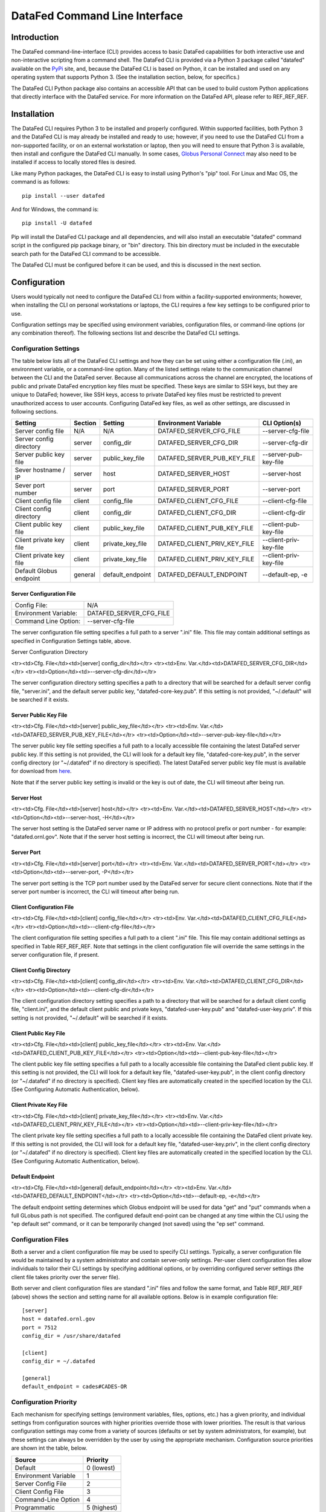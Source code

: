 ==============================
DataFed Command Line Interface
==============================

Introduction
============

The DataFed command-line-interface (CLI) provides access to basic DataFed capabilities for both
interactive use and non-interactive scripting from a command shell. The DataFed CLI is provided
via a Python 3 package called "datafed" available on the `PyPi <https://pypi.org>`_ site, and,
because the DataFed CLI is based on Python, it can be installed and used on any operating system
that supports Python 3. (See the installation section, below, for specifics.)

The DataFed CLI Python package also contains an accessible API that can be used to build custom
Python applications that directly interface with the DataFed service. For more information on the
DataFed API, please refer to REF_REF_REF.

Installation
============

The DataFed CLI requires Python 3 to be installed and properly configured. Within supported
facilities, both Python 3 and the DataFed CLI is may already be installed and ready to use;
however, if you need to use the DataFed CLI from a non-supported facility, or on an external
workstation or laptop, then you will need to ensure that Python 3 is available, then install and
configure the DataFed CLI manually. In some cases, `Globus Personal Connect
<https://www.globus.org/globus-connect-personal>`_ may also need to be installed if access to
locally stored files is desired.

Like many Python packages, the DataFed CLI is easy to install using Python's "pip" tool. For Linux
and Mac OS, the command is as follows::

    pip install --user datafed

And for Windows, the command is::

    pip install -U datafed

Pip will install the DataFed CLI package and all dependencies, and will also install an executable
"datafed" command script in the configured pip package binary, or "bin" directory. This bin directory
must be included in the executable search path for the DataFed CLI command to be accessible.

The DataFed CLI must be configured before it can be used, and this is discussed in the next section.

Configuration
=============

Users would typically not need to configure the DataFed CLI from within a facility-supported
environments; however, when installing the CLI on personal workstations or laptops, the CLI requires a
few key settings to be configured prior to use.

Configuration settings may be specified using environment variables, configuration files, or command-line
options (or any combination thereof). The following sections list and describe the DataFed CLI settings.

----------------------
Configuration Settings
----------------------

The table below lists all of the DataFed CLI settings and how they can be set using either a configuration
file (.ini), an environment variable, or a command-line option. Many of the listed settings relate to
the communication channel between the CLI and the DataFed server. Because all communications across the
channel are encrypted, the locations of public and private DataFed encryption key files must be specified.
These keys are similar to SSH keys, but they are unique to DataFed; however, like SSH keys, access to
private DataFed key files must be restricted to prevent unauthorized access to user accounts. Configuring
DataFed key files, as well as other settings, are discussed in following sections.


=========================  =======  ================  ============================  ======================
                           Config File
                           -------------------------
Setting                    Section  Setting           Environment Variable          CLI Option(s)
=========================  =======  ================  ============================  ======================
Server config file         N/A      N/A               DATAFED_SERVER_CFG_FILE       --server-cfg-file
Server config directory    server   config_dir        DATAFED_SERVER_CFG_DIR        --server-cfg-dir
Server public key file     server   public_key_file   DATAFED_SERVER_PUB_KEY_FILE   --server-pub-key-file
Sever hostname / IP        server   host              DATAFED_SERVER_HOST           --server-host
Sever port number          server   port              DATAFED_SERVER_PORT           --server-port
Client config file         client   config_file       DATAFED_CLIENT_CFG_FILE       --client-cfg-file
Client config directory    client   config_dir        DATAFED_CLIENT_CFG_DIR        --client-cfg-dir
Client public key file     client   public_key_file   DATAFED_CLIENT_PUB_KEY_FILE   --client-pub-key-file
Client private key file    client   private_key_file  DATAFED_CLIENT_PRIV_KEY_FILE  --client-priv-key-file
Client private key file    client   private_key_file  DATAFED_CLIENT_PRIV_KEY_FILE  --client-priv-key-file
Default Globus endpoint    general  default_endpoint  DATAFED_DEFAULT_ENDPOINT      --default-ep, -e
=========================  =======  ================  ============================  ======================


Server Configuration File
-------------------------

=====================  =======================
Config File:           N/A
Environment Variable:  DATAFED_SERVER_CFG_FILE
Command Line Option:   --server-cfg-file
=====================  =======================

The server configuration file setting specifies a full path to a server ".ini" file. This file may
contain additional settings as specified in Configuration Settings table, above.

Server Configuration Directory

<tr><td>Cfg. File</td><td>[server] config_dir</td></tr>
<tr><td>Env. Var.</td><td>DATAFED_SERVER_CFG_DIR</td></tr>
<tr><td>Option</td><td>--server-cfg-dir</td></tr>


The server configuration directory setting specifies a path to a directory that will be searched for
a default server config file, "server.ini", and the default server public key, "datafed-core-key.pub".
If this setting is not provided, "~/.default" will be searched if it exists.


Server Public Key File
----------------------

<tr><td>Cfg. File</td><td>[server] public_key_file</td></tr>
<tr><td>Env. Var.</td><td>DATAFED_SERVER_PUB_KEY_FILE</td></tr>
<tr><td>Option</td><td>--server-pub-key-file</td></tr>


The server public key file setting specifies a full path to a locally accessible file containing the
latest DataFed server public key. If this setting is not provided, the CLI will look for a default key
file, "datafed-core-key.pub", in the server config directory (or "~/.datafed" if no directory is
specified). The latest DataFed server public key file must is available for download from 
`here <https://datafed.ornl.gov/datafed-core-key.pub>`_.

Note that if the server public key setting is invalid or the key is out of date, the CLI will timeout
after being run.

Server Host
-----------

<tr><td>Cfg. File</td><td>[server] host</td></tr>
<tr><td>Env. Var.</td><td>DATAFED_SERVER_HOST</td></tr>
<tr><td>Option</td><td>--server-host, -H</td></tr>

The server host setting is the DataFed server name or IP address with no protocol prefix or port number
- for example: "datafed.ornl.gov". Note that if the server host setting is incorrect, the CLI will timeout
after being run.

Server Port
-----------

<tr><td>Cfg. File</td><td>[server] port</td></tr>
<tr><td>Env. Var.</td><td>DATAFED_SERVER_PORT</td></tr>
<tr><td>Option</td><td>--server-port, -P</td></tr>

The server port setting is the TCP port number used by the DataFed server for secure client connections.
Note that if the server port number is incorrect, the CLI will timeout after being run.

Client Configuration File
-------------------------

<tr><td>Cfg. File</td><td>[client] config_file</td></tr>
<tr><td>Env. Var.</td><td>DATAFED_CLIENT_CFG_FILE</td></tr>
<tr><td>Option</td><td>--client-cfg-file</td></tr>

The client configuration file setting specifies a full path to a client ".ini" file. This file may contain
additional settings as specified in Table REF_REF_REF. Note that settings in the client configuration file
will override the same settings in the server configuration file, if present.

Client Config Directory
-----------------------

<tr><td>Cfg. File</td><td>[client] config_dir</td></tr>
<tr><td>Env. Var.</td><td>DATAFED_CLIENT_CFG_DIR</td></tr>
<tr><td>Option</td><td>--client-cfg-dir</td></tr>

The client configuration directory setting specifies a path to a directory that will be searched for
a default client config file, "client.ini", and the default client public and private keys,
"datafed-user-key.pub" and "datafed-user-key.priv". If this setting is not provided, "~/.default" will be
searched if it exists.

Client Public Key File
----------------------

<tr><td>Cfg. File</td><td>[client] public_key_file</td></tr>
<tr><td>Env. Var.</td><td>DATAFED_CLIENT_PUB_KEY_FILE</td></tr>
<tr><td>Option</td><td>--client-pub-key-file</td></tr>

The client public key file setting specifies a full path to a locally accessible file containing the DataFed
client public key. If this setting is not provided, the CLI will look for a default key file,
"datafed-user-key.pub", in the client config directory (or "~/.datafed" if no directory is specified). Client
key files are automatically created in the specified location by the CLI. (See Configuring Automatic Authentication, below).

Client Private Key File
-----------------------

<tr><td>Cfg. File</td><td>[client] private_key_file</td></tr>
<tr><td>Env. Var.</td><td>DATAFED_CLIENT_PRIV_KEY_FILE</td></tr>
<tr><td>Option</td><td>--client-priv-key-file</td></tr>

The client private key file setting specifies a full path to a locally accessible file containing the DataFed
client private key. If this setting is not provided, the CLI will look for a default key file,
"datafed-user-key.priv", in the client config directory (or "~/.datafed" if no directory is specified). Client
key files are automatically created in the specified location by the CLI. (See Configuring Automatic Authentication, below).

Default Endpoint
----------------

<tr><td>Cfg. File</td><td>[general] default_endpoint</td></tr>
<tr><td>Env. Var.</td><td>DATAFED_DEFAULT_ENDPOINT</td></tr>
<tr><td>Option</td><td>--default-ep, -e</td></tr>

The default endpoint setting determines which Globus endpoint will be used for data "get" and "put"
commands when a full GLobus path is not specified. The configured default end-point can be changed at
any time within the CLI using the "ep default set" command, or it can be temporarily changed (not
saved) using the "ep set" command.

-------------------
Configuration Files
-------------------
    
Both a server and a client configuration file may be used to specify CLI settings. Typically, a server
configuration file would be maintained by a system administrator and contain server-only settings. Per-user
client configuration files allow individuals to tailor their CLI settings by specifying additional options,
or by overriding configured server settings (the client file takes priority over the server file). 
    
Both server and client configuration files are standard ".ini" files and follow the same format, and Table
REF_REF_REF (above) shows the section and setting name for all available options. Below is in example
configuration file::

    [server]
    host = datafed.ornl.gov
    port = 7512
    config_dir = /usr/share/datafed

    [client]
    config_dir = ~/.datafed

    [general]
    default_endpoint = cades#CADES-OR

----------------------
Configuration Priority
----------------------

Each mechanism for specifying settings (environment variables, files, options, etc.) has a given priority,
and individual settings from configuration sources with higher priorities override those with lower
priorities. The result is that various configuration settings may come from a variety of sources (defaults
or set by system administrators, for example), but these settings can always be overridden by the user by
using the appropriate mechanism. Configuration source priorities are shown int the table, below.

====================  ===========
Source                Priority
====================  ===========
Default               0 (lowest)
Environment Variable  1
Server Config File    2
Client Config File    3
Command-Line Option   4
Programmatic          5 (highest)
====================  ===========

Note that most settings do not have default values and must be specified using one of the supported mechanisms.
The server and client configuration files and directories are exceptions in that the CLI will search for a
".datafed" folder in the user home directory if these settings are not specified.

------------------------------------
Configuring Automatic Authentication
------------------------------------

Once the DataFed CLI is installed and configured, automatic authentication can be enabled for the CLI
by installing local client credentials (encryption key files). Automatic authentication can be considered
a convenience feature, but it is essential for non-interactive use of the CLI (i.e. for scripting). It is
enabled by simply running the following CLI command from the environment to be configured for
automatic authentication::

    datafed setup

When run the first time, the user must manually authenticate using their DataFed user ID and password.
(A user may set or change their DataFed password from DataFed Web Portal in the application settings dialog.)
The CLI will then install local user encryption keys (public and private) in the configured client
configuration directory. Subsequent use of the DateFed CLI within the same environment will authenticate
using the local client keys. These client key files must be protected and kept private. In the event of a
security incident, automatic authentication can be disabled by deleting the local key files, or, alternatively,
all of a user's installed keys can be revoked from the DataFed Web Portal using the "Revoke Credentials"
button in the application settings dialog. (This does not delete local key files, but invalidates the keys
on the server side.)

Command Line Interface Usage
============================

REF_REF_REF


Scripting with the CLI
======================

The DataFed CLI can be used for scripting by using the "--script" option to produce output in JSON format;
however, Python API modules are also available for more complex scripting and/or custom application development.
There are two library modules, "CommandLib" and "MessageLib", that provide high- and-low-level application
programming interfaces (APIs), respectively, that can be used for Python scripting or custom application development.
The high-level API is almost identical to the the DataFed command-line interface, in that it accepts textual CLI
commands, but returns Python objects instead of text or JSON output. The low-level API, as the module name implies,
exposes the binary message-passing interface used by DataFed and is intended for more complex applications.

